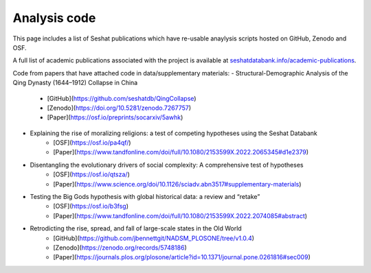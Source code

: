 Analysis code
=============

This page includes a list of Seshat publications which have re-usable anaylysis scripts hosted on GitHub, Zenodo and OSF.

A full list of academic publications associated with the project is available at `seshatdatabank.info/academic-publications <https://seshatdatabank.info/academic-publications>`_.

Code from papers that have attached code in data/supplementary materials:
- Structural-Demographic Analysis of the Qing Dynasty (1644–1912) Collapse in China
    - [GitHub](https://github.com/seshatdb/QingCollapse)
    - [Zenodo](https://doi.org/10.5281/zenodo.7267757)
    - [Paper](https://osf.io/preprints/socarxiv/5awhk)
- Explaining the rise of moralizing religions: a test of competing hypotheses using the Seshat Databank
    - [OSF](https://osf.io/pa4qf/)
    - [Paper](https://www.tandfonline.com/doi/full/10.1080/2153599X.2022.2065345#d1e2379)
- Disentangling the evolutionary drivers of social complexity: A comprehensive test of hypotheses
    - [OSF](https://osf.io/qtsza/)
    - [Paper](https://www.science.org/doi/10.1126/sciadv.abn3517#supplementary-materials)
- Testing the Big Gods hypothesis with global historical data: a review and “retake”
    - [OSF](https://osf.io/b3fsg)
    - [Paper](https://www.tandfonline.com/doi/full/10.1080/2153599X.2022.2074085#abstract)
- Retrodicting the rise, spread, and fall of large-scale states in the Old World
    - [GitHub](https://github.com/jbennettgit/NADSM_PLOSONE/tree/v1.0.4)
    - [Zenodo](https://zenodo.org/records/5748186)
    - [Paper](https://journals.plos.org/plosone/article?id=10.1371/journal.pone.0261816#sec009)